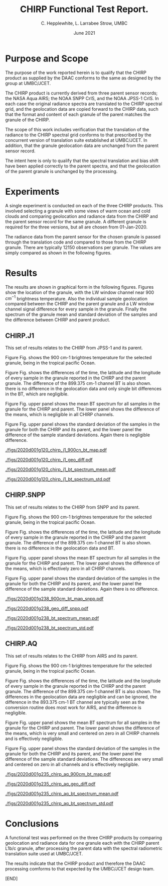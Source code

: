 #+option: title:nil toc:nil
#+BEGIN_EXPORT latex
\begin{titlepage}
 
TITLE: CHIRP Product Function Test Report.

DATE: Jun 2021.

AUTHORS: C. L. Hepplewhite, UMBC/JCET.

EXECUTIVE SUMMARY:

A function test is performed on a sample of CHIRP granules supplied by the DAAC,
involving simple comparison to an independent production at UMBC/JCET.

Based on geolocation and radiometric data the CHIRP product is found to conform to
that expected by the design team at UMBC/JCET.

\end{titlepage}
#+END_EXPORT


* COMMENT SetUp
#+TITLE:     CHIRP Functional Test Report.
#+AUTHOR:    C. Hepplewhite, L. Larrabee Strow, UMBC
#+EMAIL:     strow@umbc.edu
#+DATE:      June 2021  
#+THANKS:    ()
#+LATEX_CLASS_OPTIONS: [10pt,twocolumn]
+OPTIONS: H:3 toc:true
#+LATEX_HEADER: \input article_setup.tex
#+HTML_HEAD: <link rel="stylesheet" type="text/css" href="http://asl.umbc.edu/images/asl.css" />

* COMMENT Contract 
- Climate Hyperspectral InfraRed Radiance Product (CHIRP)
- Production Assessment.


* Purpose and Scope

The purpose of the work reported herein is to qualify that the CHIRP product as supplied
by the DAAC conforms to the same as designed by the group at UMBC/JCET.

The CHIRP product is currently derived from three parent sensor records; the NASA Aqua AIRS; the
NOAA SNPP CrIS, and the NOAA JPSS-1 CrIS. In each case the original radiance spectra are 
translated to the CHIRP spectral grid, and the geolocation data are copied forward to the
CHIRP data, such that the format and content of each granule of the parent matches the granule
of the CHIRP.

The scope of this work includes verification that the translation of the radiance to the
CHIRP spectral grid conforms to that prescribed by the concurrent version of translation
suite established at UMBC/JCET. In addition, that the granule geolocation data are unchanged
from the parent sensor record.

The intent here is only to qualify that the spectral translation and bias shift have been
applied correctly to the parent spectra, and that the geolocation of the parent granule
is unchanged by the processing.


* Experiments

A single experiment is conducted on each of the three CHIRP products. This involved
selecting a granule with some views of warm ocean and cold clouds and comparing geolocation
and radiance data from the CHIRP and the parent sensor record for the same granule.
A different granule is required for the three versions, but all are chosen from 
01-Jan-2020.

The radiance data from the parent sensor for the chosen granule is passed through the
translation code and compared to those from the CHIRP granule. There are typically 12150
observations per granule. The values are simply compared as shown in the following figures.

* Results

The results are shown in graphical form in the following figures. 
Figures show the location of the granule, with the LW window channel near 900 $cm^{-1}$ 
brightness temperature.
Also the individual sample geolocation compared between the CHIRP and the parent granule
and a LW window channel signal difference for every sample in the granule.
Finally the spectrum of the granule mean and standard deviation of the samples and
the difference between CHIRP and parent product. 

** CHIRP.J1

This set of results relates to the CHIRP from JPSS-1 and its parent.

Figure Fig. \ref{fig:chirp_j1_map} shows the 900 cm-1 brightnes temperature for the selected granule, being in the tropical pacific Ocean.

Figure Fig. \ref{fig:chirp_j1_geo} shows the differences of the time, the latitude and the longitude of every sample in the granule  reported in the CHIRP and the parent granule. The difference of the 899.375 cm-1 channel BT is also shown. there is no difference in the geolocation data and only single bit differences in the BT, which are negligible.

Figure Fig. \ref{fig:chirp_j1_spectrum_mean} upper panel shows the mean BT spectrum for all samples in the granule for the CHIRP and parent. The lower panel shows the difference of the means, which is negligible in all CHIRP channels.

Figure Fig. \ref{fig:chirp_j1_spectrum_std} upper panel shows the standard deviation of the samples in the granule for both the CHIRP and its parent, and the lower panel the difference of the sample standard deviations. Again there is negligible difference.

#+LABEL: fig:chirp_j1_map
#+CAPTION: Location map of test granule. Shown is the 900cm-1 channel brightness temperature.
#+ATTR_HTML:  :width 650 px 
#+ATTR_LATEX: :width 9cm :options angle=0
[[./figs/2020d001g120_chirp_j1_900cn_bt_map.pdf]]

#+LABEL: fig:chirp_j1_geo
#+CAPTION: Geolocation (latitude, longitude, time) difference by sample in granule. LW channel difference.
#+ATTR_HTML:  :width 650 px
[[./figs/2020d001g120_chirp_j1_geo_diff.pdf]]

#+LABEL: fig:chirp_j1_spectrum mean
#+CAPTION: Mean spectral BT for granule (upper) Difference (lower).
#+ATTR_HTML:  :width 650 px
[[./figs/2020d001g120_chirp_j1_bt_spectrum_mean.pdf]]

#+LABEL: fig:chirp_j1_spectrum_std
#+CAPTION: Standard deviation of samples (upper) Difference (lower).
#+ATTR_HTML:  :width 650 px
[[./figs/2020d001g120_chirp_j1_bt_spectrum_std.pdf]]




** CHIRP.SNPP

This set of results relates to the CHIRP from SNPP and its parent.

Figure Fig. \ref{fig:chirp_snpp_map} shows the 900 cm-1 brightnes temperature for the selected granule, being in the tropical pacific Ocean.

Figure Fig. \ref{fig:chirp_snpp_geo} shows the differences of the time, the latitude and the longitude of every sample in the granule  reported in the CHIRP and the parent granule. The difference of the 899.375 cm-1 channel BT is also shown. there is no difference in the geolocation data and BT.

Figure Fig. \ref{fig:chirp_snpp_spectrum_mean} upper panel shows the mean BT spectrum for all samples in the granule for the CHIRP and parent. The lower panel shows the difference of the means, which is effectively zero in all CHIRP channels.

Figure Fig. \ref{fig:chirp_snpp_spectrum_std} upper panel shows the standard deviation of the samples in the granule for both the CHIRP and its parent, and the lower panel the difference of the sample standard deviations. Again there is no difference.

#+LABEL: fig:chirp_snpp_map
#+CAPTION: Location map of test granule. Shown is the 900cm-1 channel brightness temperature.
#+ATTR_HTML:  :width 650 px 
#+ATTR_LATEX: :width 9cm :options angle=0
[[./figs/2020d001g238_900cm_bt_map_snpp.pdf]]

#+LABEL: fig:chirp_snpp_geo
#+CAPTION: Geolocation (latitude, longitude, time) difference by sample in granule. LW channel difference.
#+ATTR_HTML:  :width 650 px
[[./figs/2020d001g238_geo_diff_snpp.pdf]]

#+LABEL: fig:chirp_j1_spectrum mean
#+CAPTION: Mean spectral BT for granule (upper) Difference (lower).
#+ATTR_HTML:  :width 650 px
[[./figs/2020d001g238_bt_spectrum_mean.pdf]]

#+LABEL: fig:chirp_j1_spectrum_std
#+CAPTION: Standard deviation of samples (upper) Difference (lower).
#+ATTR_HTML:  :width 650 px
[[./figs/2020d001g238_bt_spectrum_std.pdf]]



** CHIRP.AQ

This set of results relates to the CHIRP from AIRS and its parent.

Figure Fig. \ref{fig:chirp_aq_map} shows the 900 cm-1 brightnes temperature for the selected granule, being in the tropical pacific Ocean.

Figure Fig. \ref{fig:chirp_aq_geo} shows the differences of the time, the latitude and the longitude of every sample in the granule  reported in the CHIRP and the parent granule. The difference of the 899.375 cm-1 channel BT is also shown. The differences in the geolocation data are negligible and can be ignored, the difference in the 893.375 cm-1 BT channel are typically seen as the conversion routine does most work for AIRS, and the difference is negligible.

Figure Fig. \ref{fig:chirp_aq_spectrum_mean} upper panel shows the mean BT spectrum for all samples in the granule for the CHIRP and parent. The lower panel shows the difference of the means, which is very small and centered on zero in all CHIRP channels and is effectively negligible.

Figure Fig. \ref{fig:chirp_aq_spectrum_std} upper panel shows the standard deviation of the samples in the granule for both the CHIRP and its parent, and the lower panel the difference of the sample standard deviations. The differences are very small and centered on zero in all channels and is effectively negligible.

#+LABEL: fig:chirp_aq_map
#+CAPTION: Location map of test granule. Shown is the 900cm-1 channel brightness temperature.
#+ATTR_HTML:  :width 650 px 
#+ATTR_LATEX: :width 9cm :options angle=0
[[./figs/2020d001g235_chirp_aq_900cm_bt_map.pdf]]

#+LABEL: fig:chirp_aq_geo
#+CAPTION: Geolocation (latitude, longitude, time) difference by sample in granule. LW channel difference.
#+ATTR_HTML:  :width 650 px
[[./figs/2020d001g235_chirp_aq_geo_diff.pdf]]

#+LABEL: fig:chirp_aq_spectrum mean
#+CAPTION: Mean spectral BT for granule (upper) Difference (lower).
#+ATTR_HTML:  :width 650 px
[[./figs/2020d001g235_chirp_aq_bt_spectrum_mean.pdf]]

#+LABEL: fig:chirp_aq_spectrum_std
#+CAPTION: Standard deviation of samples (upper) Difference (lower).
#+ATTR_HTML:  :width 650 px
[[./figs/2020d001g235_chirp_aq_bt_spectrum_std.pdf]]


* Conclusions

A functional test was performed on the three CHIRP products by comparing geolocation and
radiance data for one granule each with the CHIRP parent L1b/c granule, after processing the
parent data with the spectral radiometric translation suite used at UMBC/JCET.

The results indicate that the CHIRP product and therefore the DAAC processing comforms to that expected by the UMBC/JCET design
team. 

[END]
